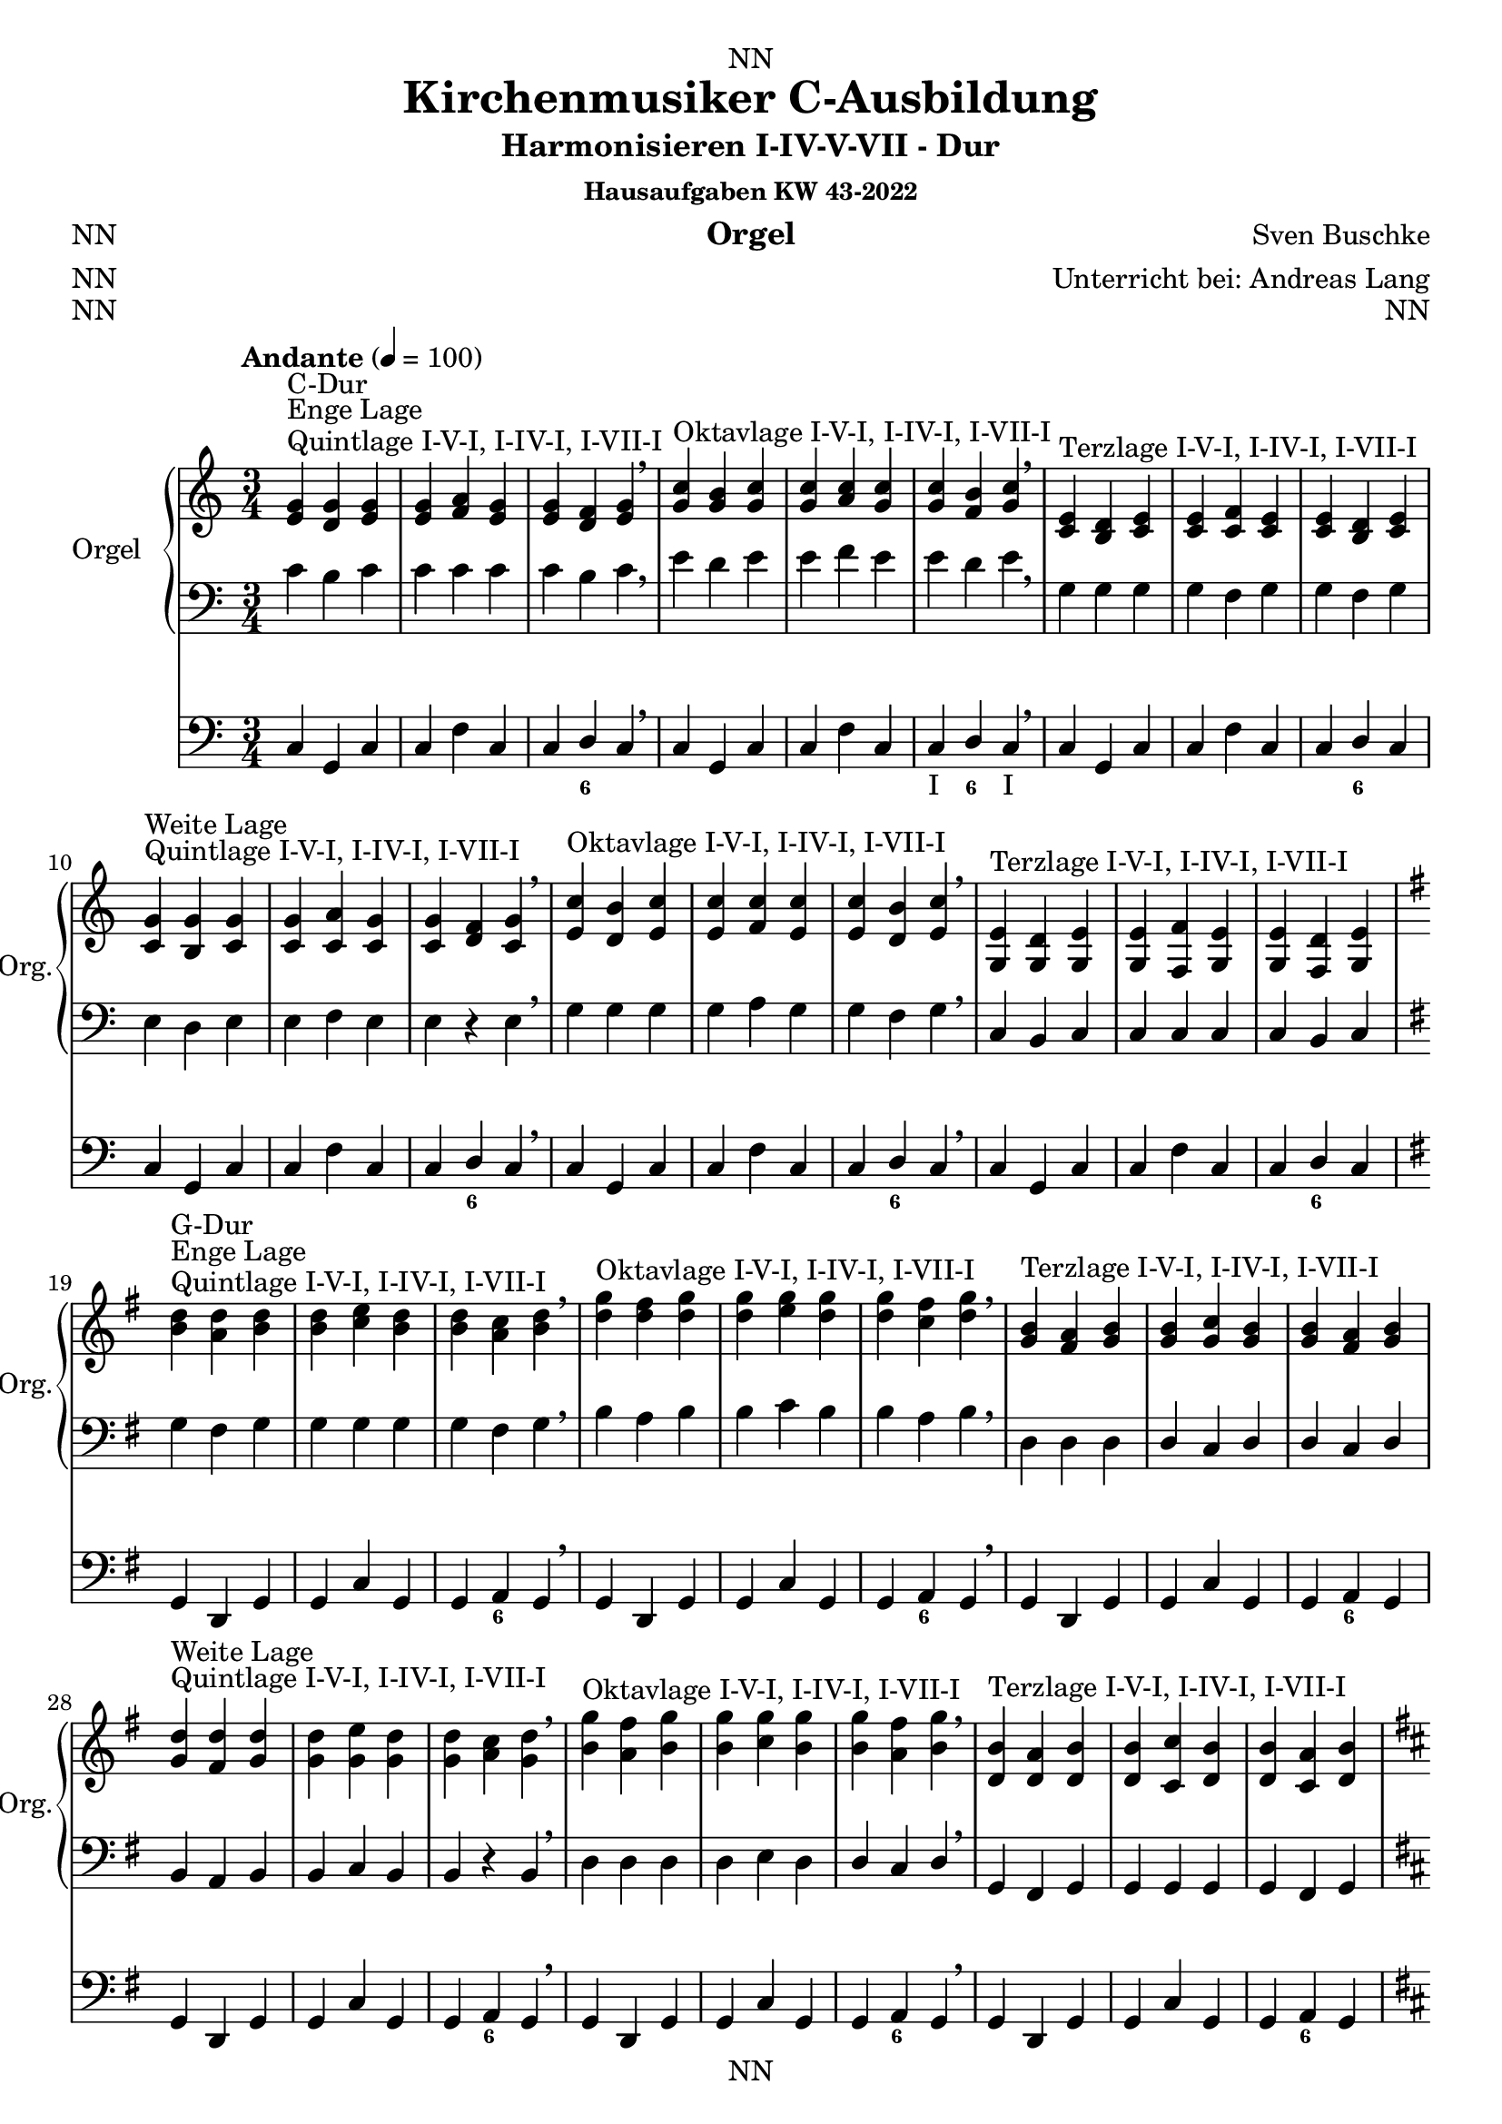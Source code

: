 \version "2.22.2"
\language "deutsch"

\header {
  dedication = "NN"
  title = "Kirchenmusiker C-Ausbildung"
  subtitle = "Harmonisieren I-IV-V-VII - Dur"
  subsubtitle = "Hausaufgaben KW 43-2022"
  instrument = "Orgel"
  composer = "Sven Buschke"
  arranger = "Unterricht bei: Andreas Lang"
  poet = "NN"
  meter = "NN"
  piece = "NN"
  opus = "NN"
  copyright = "NN"
  tagline = "NN"
}

\paper {
  #(set-paper-size "a4")
}

\layout {
  \context {
    \Voice
    \consists "Melody_engraver"
    \override Stem #'neutral-direction = #'()
  }
}

global = {
  \key c \major
   \time 3/4
  \tempo "Andante" 4=100
}

scoreARight = \relative c'' {
  \global
  % Music follows here.
  %%%%%%%%%%%%%%%%%%%%%%%%%%%%%%%%%
  % C-Dur
  %%%%%%%%%%%%%%%%%%%%%%%%%%%%%%%%%
  \key c \major
  <e, g>^"Quintlage I-V-I, I-IV-I, I-VII-I"^"Enge Lage"^"C-Dur"<d g><e g> |
  <e g><f a><e g> |
  <e g><d f><e g> |
  \breathe
  <g c>^"Oktavlage I-V-I, I-IV-I, I-VII-I" <g h><g c> |
  <g c><a c><g c> |
  <g c><f h><g c> |
  \breathe
  <c, e>^"Terzlage I-V-I, I-IV-I, I-VII-I" <h d><c e> |
  <c e><c f><c e> |
  <c e><h d><c e> |
  \break
  <c g'>^"Quintlage I-V-I, I-IV-I, I-VII-I"^"Weite Lage"<h g'><c g'> |
  <c g'><c a'><c g'> |
  <c g'><d f><c g'> |
  \breathe
  <e c'>^"Oktavlage I-V-I, I-IV-I, I-VII-I" <d h'><e c'> |
  <e c'><f c'><e c'> |
  <e c'><d h'><e c'> |
  \breathe
  <g, e'>^"Terzlage I-V-I, I-IV-I, I-VII-I" <g d'><g e'> |
  <g e'><f f'><g e'> |
  <g e'><f d'><g e'> |
  \break
  %%%%%%%%%%%%%%%%%%%%%%%%%%%%%%%%%
  % G-Dur
  %%%%%%%%%%%%%%%%%%%%%%%%%%%%%%%%%
  \key g \major
  <h' d>^"Quintlage I-V-I, I-IV-I, I-VII-I"^"Enge Lage"^"G-Dur"<a d><h d> |
  <h d><c e><h d> |
  <h d><a c><h d> |
  \breathe
  <d g>^"Oktavlage I-V-I, I-IV-I, I-VII-I" <d fis><d g> |
  <d g><e g><d g> |
  <d g><c fis><d g> |
  \breathe
  <g, h>^"Terzlage I-V-I, I-IV-I, I-VII-I" <fis a><g h> |
  <g h><g c><g h> |
  <g h><fis a><g h> |
  \break
  <g d'>^"Quintlage I-V-I, I-IV-I, I-VII-I"^"Weite Lage"<fis d'><g d'> |
  <g d'><g e'><g d'> |
  <g d'><a c><g d'> |
  \breathe
  <h g'>^"Oktavlage I-V-I, I-IV-I, I-VII-I" <a fis'><h g'> |
  <h g'><c g'><h g'> |
  <h g'><a fis'><h g'> |
  \breathe
  <d, h'>^"Terzlage I-V-I, I-IV-I, I-VII-I" <d a'><d h'> |
  <d h'><c c'><d h'> |
  <d h'><c a'><d h'> |
  \break
  %%%%%%%%%%%%%%%%%%%%%%%%%%%%%%%%%
  % D-Dur
  %%%%%%%%%%%%%%%%%%%%%%%%%%%%%%%%%
  \key d \major
  <fis a>^"Quintlage I-V-I, I-IV-I, I-VII-I"^"Enge Lage"^"D-Dur"<e a><fis a> |
  <fis a><g h><fis a> |
  <fis a><e g><fis a> |
  \breathe
  <a d>^"Oktavlage I-V-I, I-IV-I, I-VII-I" <a cis><a d> |
  <a d><h d><a d> |
  <a d><g cis><a d> |
  \breathe
  <d, fis>^"Terzlage I-V-I, I-IV-I, I-VII-I" <cis e><d fis> |
  <d fis><d g><d fis> |
  <d fis><cis e><d fis> |
  \break
  <d a'>^"Quintlage I-V-I, I-IV-I, I-VII-I"^"Weite Lage"<cis a'><d a'> |
  <d a'><d h'><d a'> |
  <d a'><e g><d a'> |
  \breathe
  <fis d'>^"Oktavlage I-V-I, I-IV-I, I-VII-I" <e cis'><fis d'> |
  <fis d'><g d'><fis d'> |
  <fis d'><e cis'><fis d'> |
  \breathe
  <a, fis'>^"Terzlage I-V-I, I-IV-I, I-VII-I" <a e'><a fis'> |
  <a fis'><g g'><a fis'> |
  <a fis'><g e'><a fis'> |
  \break
  %%%%%%%%%%%%%%%%%%%%%%%%%%%%%%%%%
  % A-Dur
  %%%%%%%%%%%%%%%%%%%%%%%%%%%%%%%%%
  \key a \major
  <cis' e>^"Quintlage I-V-I, I-IV-I, I-VII-I"^"Enge Lage"^"A-Dur"<h e><cis e> |
  <cis e><d fis><cis e> |
  <cis e><h d><cis e> |
  \breathe
  <e a>^"Oktavlage I-V-I, I-IV-I, I-VII-I" <e gis><e a> |
  <e a><fis a><e a> |
  <e a><d gis><e a> |
  \breathe
  <a, cis>^"Terzlage I-V-I, I-IV-I, I-VII-I" <gis h><a cis> |
  <a cis><a d><a cis> |
  <a cis><gis h><a cis> |
  \break
  <a e'>^"Quintlage I-V-I, I-IV-I, I-VII-I"^"Weite Lage"<gis e'><a e'> |
  <a e'><a fis'><a e'> |
  <a e'><h d><a e'> |
  \breathe
  <cis a'>^"Oktavlage I-V-I, I-IV-I, I-VII-I" <h gis'><cis a'> |
  <cis a'><d a'><cis a'> |
  <cis a'><h gis'><cis a'> |
  \breathe
  <e, cis'>^"Terzlage I-V-I, I-IV-I, I-VII-I" <e h'><e cis'> |
  <e cis'><d d'><e cis'> |
  <e cis'><d h'><e cis'> |
  \break
  %%%%%%%%%%%%%%%%%%%%%%%%%%%%%%%%%
  % E-Dur
  %%%%%%%%%%%%%%%%%%%%%%%%%%%%%%%%%
  \key e \major
  <gis h>^"Quintlage I-V-I, I-IV-I, I-VII-I"^"Enge Lage"^"E-Dur"<fis h><gis h> |
  <gis h><a cis><gis h> |
  <gis h><fis a><gis h> |
  \breathe
  <h e>^"Oktavlage I-V-I, I-IV-I, I-VII-I" <h dis><h e> |
  <h e><cis e><h e> |
  <h e><a dis><h e> |
  \breathe
  <e, gis>^"Terzlage I-V-I, I-IV-I, I-VII-I" <dis fis><e gis> |
  <e gis><e a><e gis> |
  <e gis><dis fis><e gis> |
  \break
  <e h'>^"Quintlage I-V-I, I-IV-I, I-VII-I"^"Weite Lage"<dis h'><e h'> |
  <e h'><e cis'><e h'> |
  <e h'><fis a><e h'> |
  \breathe
  <gis e'>^"Oktavlage I-V-I, I-IV-I, I-VII-I" <fis dis'><gis e'> |
  <gis e'><a e'><gis e'> |
  <gis e'><fis dis'><gis e'> |
  \breathe
  <h, gis'>^"Terzlage I-V-I, I-IV-I, I-VII-I" <h fis'><h gis'> |
  <h gis'><a a'><h gis'> |
  <h gis'><a fis'><h gis'> |
  \break
  %%%%%%%%%%%%%%%%%%%%%%%%%%%%%%%%%
  % H-Dur
  %%%%%%%%%%%%%%%%%%%%%%%%%%%%%%%%%
  \key h \major
  <dis fis>^"Quintlage I-V-I, I-IV-I, I-VII-I"^"Enge Lage"^"H-Dur"<cis fis><dis fis> |
  <dis fis><e gis><dis fis> |
  <dis fis><cis e><dis fis> |
  \breathe
  <fis h>^"Oktavlage I-V-I, I-IV-I, I-VII-I" <fis ais><fis h> |
  <fis h><gis h><fis h> |
  <fis h><e ais><fis h> |
  \breathe
  <h, dis>^"Terzlage I-V-I, I-IV-I, I-VII-I" <ais cis><h dis> |
  <h dis><h e><h dis> |
  <h dis><ais cis><h dis> |
  \break
  <h fis'>^"Quintlage I-V-I, I-IV-I, I-VII-I"^"Weite Lage"<ais fis'><h fis'> |
  <h fis'><h gis'><h fis'> |
  <h fis'><cis e><h fis'> |
  \breathe
  <dis h'>^"Oktavlage I-V-I, I-IV-I, I-VII-I" <cis ais'><dis h'> |
  <dis h'><e h'><dis h'> |
  <dis h'><cis ais'><dis h'> |
  \breathe
  <fis dis'>^"Terzlage I-V-I, I-IV-I, I-VII-I" <fis cis'><fis dis'> |
  <fis dis'><e e'><fis dis'> |
  <fis dis'><e cis'><fis dis'> |
  \break
  %%%%%%%%%%%%%%%%%%%%%%%%%%%%%%%%%
  % Fis-Dur
  %%%%%%%%%%%%%%%%%%%%%%%%%%%%%%%%%
  \key fis \major
  <ais, cis>^"Quintlage I-V-I, I-IV-I, I-VII-I"^"Enge Lage"^"Fis-Dur"<gis cis><ais cis> |
  <ais cis><h dis><ais cis> |
  <ais cis><gis h><ais cis> |
  \breathe
  <cis fis>^"Oktavlage I-V-I, I-IV-I, I-VII-I" <cis eis><cis fis> |
  <cis fis><dis fis><cis fis> |
  <cis fis><h eis><cis fis> |
  \breathe
  <fis ais>^"Terzlage I-V-I, I-IV-I, I-VII-I" <eis gis><fis ais> |
  <fis ais><fis h><fis ais> |
  <fis ais><eis gis><fis ais> |
  \break
  <fis cis'>^"Quintlage I-V-I, I-IV-I, I-VII-I"^"Weite Lage"<eis cis'><fis cis'> |
  <fis cis'><fis dis'><fis cis'> |
  <fis cis'><gis h><fis cis'> |
  \breathe
  <ais fis'>^"Oktavlage I-V-I, I-IV-I, I-VII-I" <gis eis'><ais fis'> |
  <ais fis'><h fis'><ais fis'> |
  <ais fis'><gis eis'><ais fis'> |
  \breathe
  <cis, ais'>^"Terzlage I-V-I, I-IV-I, I-VII-I" <cis gis'><cis ais'> |
  <cis ais'><h h'><cis ais'> |
  <cis ais'><h gis'><cis ais'> |
  \break
  %%%%%%%%%%%%%%%%%%%%%%%%%%%%%%%%%
  % Ges-Dur
  %%%%%%%%%%%%%%%%%%%%%%%%%%%%%%%%%
  \key ges \major
  <b' des>^"Quintlage I-V-I, I-IV-I, I-VII-I"^"Enge Lage"^"Ges-Dur"<as des><b des> |
  <b des><ces es><b des> |
  <b des><as ces><b des> |
  \breathe
  <des, ges>^"Oktavlage I-V-I, I-IV-I, I-VII-I" <des f><des ges> |
  <des ges><es ges><des ges> |
  <des ges><ces f><des ges> |
  \breathe
  <ges, b>^"Terzlage I-V-I, I-IV-I, I-VII-I" <f as><ges b> |
  <ges b><ges ces><ges b> |
  <ges b><f as><ges b> |
  \break
  <ges des'>^"Quintlage I-V-I, I-IV-I, I-VII-I"^"Weite Lage"<f des'><ges des'> |
  <ges des'><ges es'><ges des'> |
  <ges des'><as ces><ges des'> |
  \breathe
  <b ges'>^"Oktavlage I-V-I, I-IV-I, I-VII-I" <as f'><b ges'> |
  <b ges'><ces ges'><b ges'> |
  <b ges'><as f'><b ges'> |
  \breathe
  <des b'>^"Terzlage I-V-I, I-IV-I, I-VII-I" <des as'><des b'> |
  <des b'><ces ces'><des b'> |
  <des b'><ces as'><des b'> |
  \break
  %%%%%%%%%%%%%%%%%%%%%%%%%%%%%%%%%
  % Des-Dur
  %%%%%%%%%%%%%%%%%%%%%%%%%%%%%%%%%
  \key des \major
  <f as>^"Quintlage I-V-I, I-IV-I, I-VII-I"^"Enge Lage"^"Des-Dur"<es as><f as> |
  <f as><ges b><f as> |
  <f as><es ges><f as> |
  \breathe
  <as, des>^"Oktavlage I-V-I, I-IV-I, I-VII-I" <as c><as des> |
  <as des><b des><as des> |
  <as des><ges c><as des> |
  \breathe
  <des f>^"Terzlage I-V-I, I-IV-I, I-VII-I" <c es><des f> |
  <des f><des ges><des f> |
  <des f><c es><des f> |
  \break
  <des as'>^"Quintlage I-V-I, I-IV-I, I-VII-I"^"Weite Lage"<c as'><des as'> |
  <des as'><des b'><des as'> |
  <des as'><es ges><des as'> |
  \breathe
  <f des'>^"Oktavlage I-V-I, I-IV-I, I-VII-I" <es c'><f des'> |
  <f des'><ges des'><f des'> |
  <f des'><es c'><f des'> |
  \breathe
  <as, f'>^"Terzlage I-V-I, I-IV-I, I-VII-I" <as es'><as f'> |
  <as f'><ges ges'><as f'> |
  <as f'><ges es'><as f'> |
  \break
  %%%%%%%%%%%%%%%%%%%%%%%%%%%%%%%%%
  % As-Dur
  %%%%%%%%%%%%%%%%%%%%%%%%%%%%%%%%%
  \key as \major
  <c' es>^"Quintlage I-V-I, I-IV-I, I-VII-I"^"Enge Lage"^"As-Dur"<b es><c es> |
  <c es><des f><c es> |
  <c es><b des><c es> |
  \breathe
  <es, as>^"Oktavlage I-V-I, I-IV-I, I-VII-I" <es g><es as> |
  <es as><f as><es as> |
  <es as><des g><es as> |
  \breathe
  <as, c>^"Terzlage I-V-I, I-IV-I, I-VII-I" <g b><as c> |
  <as c><as des><as c> |
  <as c><g b><as c> |
  \break
  <as es'>^"Quintlage I-V-I, I-IV-I, I-VII-I"^"Weite Lage"<g es'><as es'> |
  <as es'><as f'><as es'> |
  <as es'><b des><as es'> |
  \breathe
  <c as'>^"Oktavlage I-V-I, I-IV-I, I-VII-I" <b g'><c as'> |
  <c as'><des as'><c as'> |
  <c as'><b g'><c as'> |
  \breathe
  <es c'>^"Terzlage I-V-I, I-IV-I, I-VII-I" <es b'><es c'> |
  <es c'><des des'><es c'> |
  <es c'><des b'><es c'> |
  \break
  %%%%%%%%%%%%%%%%%%%%%%%%%%%%%%%%%
  % Es-Dur
  %%%%%%%%%%%%%%%%%%%%%%%%%%%%%%%%%
  \key es \major
  <g b>^"Quintlage I-V-I, I-IV-I, I-VII-I"^"Enge Lage"^"Es-Dur"<f b><g b> |
  <g b><as c><g b> |
  <g b><f as><g b> |
  \breathe
  <b es>^"Oktavlage I-V-I, I-IV-I, I-VII-I" <b d><b es> |
  <b es><c es><b es> |
  <b es><as d><b es> |
  \breathe
  <es, g>^"Terzlage I-V-I, I-IV-I, I-VII-I" <d f><es g> |
  <es g><es as><es g> |
  <es g><d f><es g> |
  \break
  <es b'>^"Quintlage I-V-I, I-IV-I, I-VII-I"^"Weite Lage"<d b'><es b'> |
  <es b'><es c'><es b'> |
  <es b'><f as><es b'> |
  \breathe
  <g es'>^"Oktavlage I-V-I, I-IV-I, I-VII-I" <f d'><g es'> |
  <g es'><as es'><g es'> |
  <g es'><f d'><g es'> |
  \breathe
  <b, g'>^"Terzlage I-V-I, I-IV-I, I-VII-I" <b f'><b g'> |
  <b g'><as as'><b g'> |
  <b g'><as f'><b g'> |
  \break
  %%%%%%%%%%%%%%%%%%%%%%%%%%%%%%%%%
  % B-Dur
  %%%%%%%%%%%%%%%%%%%%%%%%%%%%%%%%%
  \key b \major
  <d f>^"Quintlage I-V-I, I-IV-I, I-VII-I"^"Enge Lage"^"B-Dur"<c f><d f> |
  <d f><es g><d f> |
  <d f><c es><d f> |
  \breathe
  <f b>^"Oktavlage I-V-I, I-IV-I, I-VII-I" <f a><f b> |
  <f b><g b><f b> |
  <f b><es a><f b> |
  \breathe
  <b, d>^"Terzlage I-V-I, I-IV-I, I-VII-I" <a c><b d> |
  <b d><b es><b d> |
  <b d><a c><b d> |
  \break
  <b f'>^"Quintlage I-V-I, I-IV-I, I-VII-I"^"Weite Lage"<a f'><b f'> |
  <b f'><b g'><b f'> |
  <b f'><c es><b f'> |
  \breathe
  <d b'>^"Oktavlage I-V-I, I-IV-I, I-VII-I" <c a'><d b'> |
  <d b'><es b'><d b'> |
  <d b'><c a'><d b'> |
  \breathe
  <f d'>^"Terzlage I-V-I, I-IV-I, I-VII-I" <f c'><f d'> |
  <f d'><es es'><f d'> |
  <f d'><es c'><f d'> |
  \break
  %%%%%%%%%%%%%%%%%%%%%%%%%%%%%%%%%
  % F-Dur
  %%%%%%%%%%%%%%%%%%%%%%%%%%%%%%%%%
  \key f \major
  <a c>^"Quintlage I-V-I, I-IV-I, I-VII-I"^"Enge Lage"^"F-Dur"<g c><a c> |
  <a c><b d><a c> |
  <a c><g b><a c> |
  \breathe
  <c f>^"Oktavlage I-V-I, I-IV-I, I-VII-I" <c e><c f> |
  <c f><d f><c f> |
  <c f><b e><c f> |
  \breathe
  <f, a>^"Terzlage I-V-I, I-IV-I, I-VII-I" <e g><f a> |
  <f a><f b><f a> |
  <f a><e g><f a> |
  \break
  <f c'>^"Quintlage I-V-I, I-IV-I, I-VII-I"^"Weite Lage"<e c'><f c'> |
  <f c'><f d'><f c'> |
  <f c'><g b><f c'> |
  \breathe
  <a f'>^"Oktavlage I-V-I, I-IV-I, I-VII-I" <g e'><a f'> |
  <a f'><b f'><a f'> |
  <a f'><g e'><a f'> |
  \breathe
  <c, a'>^"Terzlage I-V-I, I-IV-I, I-VII-I" <c g'><c a'> |
  <c a'><b b'><c a'> |
  <c a'><b g'><c a'> |
  \bar "|."  
}

scoreALeft = \relative c' {
  \global
  % Music follows here.
  %%%%%%%%%%%%%%%%%%%%%%%%%%%%%%%%%
  % C-Dur
  %%%%%%%%%%%%%%%%%%%%%%%%%%%%%%%%%
  % Enge Lage
  c h c |
  c c c |
  c h c |
  \breathe
  e d e |
  e f e |
  e d e |
  \breathe
  g, g g |
  g f g |
  g f g |
  \break
  % Weite Lage
  e d e |
  e f e |
  e r e |
  \breathe
  g g g |
  g a g |
  g f g |
  \breathe
  c, h c  |
  c c c |
  c h c |
  \break
  %%%%%%%%%%%%%%%%%%%%%%%%%%%%%%%%%
  % G-Dur
  %%%%%%%%%%%%%%%%%%%%%%%%%%%%%%%%%
  \key g \major
  % Enge Lage
  g' fis g |
  g g g |
  g fis g |
  \breathe
  h a h |
  h c h |
  h a h |
  \breathe
  d, d d |
  d c d |
  d c d |
  \break
  % Weite Lage
  h a h |
  h c h |
  h r h |
  \breathe
  d d d |
  d e d |
  d c d |
  \breathe
  g, fis g  |
  g g g |
  g fis g |
  \break
  %%%%%%%%%%%%%%%%%%%%%%%%%%%%%%%%%
  % D-Dur
  %%%%%%%%%%%%%%%%%%%%%%%%%%%%%%%%%
  \key d \major
  % Enge Lage
  d' cis d |
  d d d |
  d cis d |
  \breathe
  fis e fis |
  fis g fis |
  fis e fis |
  \breathe
  a, a a |
  a g a |
  a g a |
  \break
  % Weite Lage
  fis' e fis |
  fis g fis |
  fis r fis |
  \breathe
  a a a |
  a h a |
  a g a |
  \breathe
  d, cis d  |
  d d d |
  d cis d |
  \break
  %%%%%%%%%%%%%%%%%%%%%%%%%%%%%%%%%
  % A-Dur
  %%%%%%%%%%%%%%%%%%%%%%%%%%%%%%%%%
  \key a \major
  % Enge Lage
  a' gis a |
  a a a |
  a gis a |
  \breathe
  cis h cis |
  cis d cis |
  cis h cis |
  \breathe
  e, e e |
  e d e |
  e d e |
  \break
  % Weite Lage
  cis h cis |
  cis d cis |
  cis r cis |
  \breathe
  e e e |
  e fis e |
  e d e |
  \breathe
  a, gis a  |
  a a a |
  a gis a |
  \break
  %%%%%%%%%%%%%%%%%%%%%%%%%%%%%%%%%
  % E-Dur
  %%%%%%%%%%%%%%%%%%%%%%%%%%%%%%%%%
  \key e \major
  % Enge Lage
  e' dis e |
  e e e |
  e dis e |
  \breathe
  gis fis gis |
  gis a gis |
  gis fis gis |
  \breathe
  h, h h |
  h a h |
  h a h |
  \break
  % Weite Lage
  gis fis gis |
  gis a gis |
  gis r gis |
  \breathe
  h h h |
  h cis h |
  h a h |
  \breathe
  e, dis e |
  e e e |
  e dis e |
  \break
  %%%%%%%%%%%%%%%%%%%%%%%%%%%%%%%%%
  % H-Dur
  %%%%%%%%%%%%%%%%%%%%%%%%%%%%%%%%%
  \key h \major
  % Enge Lage
  h'' ais h |
  h h h |
  h ais h |
  \breathe
  dis cis dis |
  dis e dis |
  dis cis dis |
  \breathe
  fis, fis fis |
  fis e fis |
  fis e fis |
  \break
  % Weite Lage
  dis cis dis |
  dis e dis |
  dis r dis |
  \breathe
  fis fis fis |
  fis gis fis |
  fis e fis |
  \breathe
  h ais h  |
  h h h |
  h ais h |
  \break
  %%%%%%%%%%%%%%%%%%%%%%%%%%%%%%%%%
  % Fis-Dur
  %%%%%%%%%%%%%%%%%%%%%%%%%%%%%%%%%
  \key fis \major
  % Enge Lage
  fis eis fis |
  fis fis fis |
  fis eis fis |
  \breathe
  ais gis ais |
  ais h ais |
  ais gis ais |
  \breathe
  cis cis cis |
  cis h cis |
  cis h cis |
  \break
  % Weite Lage
  ais gis ais |
  ais h ais |
  ais r ais |
  \breathe
  cis cis cis |
  cis dis cis |
  cis h cis |
  \breathe
  fis, eis fis |
  fis fis fis |
  fis eis fis |
  \break
  %%%%%%%%%%%%%%%%%%%%%%%%%%%%%%%%%
  % Ges-Dur
  %%%%%%%%%%%%%%%%%%%%%%%%%%%%%%%%%
  \key ges \major
  % Enge Lage
  ges f ges |
  ges ges ges |
  ges f ges |
  \breathe
  b as b |
  b ces b |
  b as b |
  \breathe
  des, des des |
  des ces des |
  des ces des |
  \break
  % Weite Lage
  b as b |
  b ces b |
  b r b |
  \breathe
  des des des |
  des es des |
  des ces des |
  \breathe
  ges f ges  |
  ges ges ges |
  ges f ges |
  \break
  %%%%%%%%%%%%%%%%%%%%%%%%%%%%%%%%%
  % Des-Dur
  %%%%%%%%%%%%%%%%%%%%%%%%%%%%%%%%%
  \key des \major
  % Enge Lage
  des' c des |
  des des des |
  des c des |
  \breathe
  f, es f |
  f ges f |
  f es f |
  \breathe
  as as as |
  as ges as |
  as ges as |
  \break
  % Weite Lage
  f es f |
  f ges f |
  f r f |
  \breathe
  as as as |
  as b as |
  as ges as |
  \breathe
  des, c des  |
  des des des |
  des c des |
  \break
  %%%%%%%%%%%%%%%%%%%%%%%%%%%%%%%%%
  % As-Dur
  %%%%%%%%%%%%%%%%%%%%%%%%%%%%%%%%%
  \key as \major
  % Enge Lage
  as' g as |
  as as as |
  as g as |
  \breathe
  c, b c |
  c des c |
  c b c |
  \breathe
  es, es es |
  es des es |
  es des es |
  \break
  % Weite Lage
  c' b c |
  c des c |
  c r c |
  \breathe
  es es es |
  es f es |
  es des es |
  \breathe
  as, g as  |
  as as as |
  as g as |
  \break
  %%%%%%%%%%%%%%%%%%%%%%%%%%%%%%%%%
  % Es-Dur
  %%%%%%%%%%%%%%%%%%%%%%%%%%%%%%%%%
  \key es \major
  % Enge Lage
  es' d es |
  es es es |
  es d es |
  \breathe
  g f g |
  g as g |
  g f g |
  \breathe
  b, b b |
  b as b |
  b as b |
  \break
  % Weite Lage
  g f g |
  g as g |
  g r g |
  \breathe
  b b b |
  b c b |
  b as b |
  \breathe
  es d es  |
  es es es |
  es d es |
  \break
  %%%%%%%%%%%%%%%%%%%%%%%%%%%%%%%%%
  % B-Dur
  %%%%%%%%%%%%%%%%%%%%%%%%%%%%%%%%%
  \key b \major
  % Enge Lage
  b' a b |
  b b b |
  b a b |
  \breathe
  d c d |
  d es d |
  d c d |
  \breathe
  f, f f |
  f es f |
  f es f |
  \break
  % Weite Lage
  d c d |
  d es d |
  d r d |
  \breathe
  f f f |
  f g f |
  f es f |
  \breathe
  b a b |
  b b b |
  b a b |
  \break
  %%%%%%%%%%%%%%%%%%%%%%%%%%%%%%%%%
  % F-Dur
  %%%%%%%%%%%%%%%%%%%%%%%%%%%%%%%%%
  \key f \major
  % Enge Lage
  f e f |
  f f f |
  f e f |
  \breathe
  a g a |
  a b a |
  a g a |
  \breathe
  c, c c |
  c b c |
  c b c |
  \break
  % Weite Lage
  a' g a |
  a b a |
  a r a |
  \breathe
  c c c |
  c d c |
  c b c |
  \breathe
  f, e f | 
  f f f |
  f e f |
  \bar "|."  
}

scoreAPedal = \relative c {
  \global
  % Music follows here.
  %%%%%%%%%%%%%%%%%%%%%%%%%%%%%%%%%
  % C-Dur
  %%%%%%%%%%%%%%%%%%%%%%%%%%%%%%%%%
  \key c \major
  % Enge Lage
  c g c |
  c f c |
  c d c |
  \breathe
  c g c |
  c f c |
  c d c |
  \breathe
  c g c |
  c f c |
  c d c |
  \break
  % Weite Lage
  c g c |
  c f c |
  c d c |
  \breathe
  c g c |
  c f c |
  c d c |
  \breathe
  c g c |
  c f c |
  c d c |
  \break
  %%%%%%%%%%%%%%%%%%%%%%%%%%%%%%%%%
  % G-Dur
  %%%%%%%%%%%%%%%%%%%%%%%%%%%%%%%%%
  \key g \major
  % Enge Lage
  g d g |
  g c g |
  g a g |
  \breathe
  g d g |
  g c g |
  g a g |
  \breathe
  g d g |
  g c g |
  g a g |
  \break
  % Weite Lage
  g d g |
  g c g |
  g a g |
  \breathe
  g d g |
  g c g |
  g a g |
  \breathe
  g d g |
  g c g |
  g a g |
  \break
  %%%%%%%%%%%%%%%%%%%%%%%%%%%%%%%%%
  % D-Dur
  %%%%%%%%%%%%%%%%%%%%%%%%%%%%%%%%%
  \key d \major
  % Enge Lage
  d' a d |
  d g d |
  d e d |
  \breathe
  d a d |
  d g d |
  d e d |
  \breathe
  d a d |
  d g d |
  d e d |
  \break
  % Weite Lage
  d a d |
  d g d |
  d e d |
  \breathe
  d a d |
  d g d |
  d e d |
  \breathe
  d a d |
  d g d |
  d e d |
  \break
  %%%%%%%%%%%%%%%%%%%%%%%%%%%%%%%%%
  % A-Dur
  %%%%%%%%%%%%%%%%%%%%%%%%%%%%%%%%%
  \key a \major
  % Enge Lage
  a e a |
  a d a |
  a h a |
  \breathe
  a e a |
  a d a |
  a h a |
  \breathe
  a e a |
  a d a |
  a h a |
  \break
  % Weite Lage
  a e a |
  a d a |
  a h a |
  \breathe
  a e a |
  a d a |
  a h a |
  \breathe
  a e a |
  a d a |
  a h a |
  \break
  %%%%%%%%%%%%%%%%%%%%%%%%%%%%%%%%%
  % E-Dur
  %%%%%%%%%%%%%%%%%%%%%%%%%%%%%%%%%
  \key e \major
  % Enge Lage
  e' h e |
  e a e |
  e fis e |
  \breathe
  e h e |
  e a e |
  e fis e |
  \breathe
  e h e |
  e a e |
  e fis e |
  \break
  % Weite Lage
  e h e |
  e a e |
  e fis e |
  \breathe
  e h e |
  e a e |
  e fis e |
  \breathe
  e h e |
  e a e |
  e fis e |
  \break
  %%%%%%%%%%%%%%%%%%%%%%%%%%%%%%%%%
  % H-Dur
  %%%%%%%%%%%%%%%%%%%%%%%%%%%%%%%%%
  \key h \major
  % Enge Lage
  h fis h |
  h e h |
  h cis h |
  \breathe
  h fis h |
  h e h |
  h cis h |
  \breathe
  h fis h |
  h e h |
  h cis h |
  \break
  % Weite Lage
  h fis h |
  h e h |
  h cis h |
  \breathe
  h fis h |
  h e h |
  h cis h |
  \breathe
  h fis h |
  h e h |
  h cis h |
  \break
  %%%%%%%%%%%%%%%%%%%%%%%%%%%%%%%%%
  % Fis-Dur
  %%%%%%%%%%%%%%%%%%%%%%%%%%%%%%%%%
  \key fis \major
  % Enge Lage
  fis' cis fis |
  fis h fis |
  fis gis fis |
  \breathe
  fis cis fis |
  fis h fis |
  fis gis fis |
  \breathe
  fis cis fis |
  fis h fis |
  fis gis fis |
  \break
  % Weite Lage
  fis cis fis |
  fis h fis |
  fis gis fis |
  \breathe
  fis cis fis |
  fis h fis |
  fis gis fis |
  \breathe
  fis cis fis |
  fis h fis |
  fis gis fis |
  \break
  %%%%%%%%%%%%%%%%%%%%%%%%%%%%%%%%%
  % Ges-Dur
  %%%%%%%%%%%%%%%%%%%%%%%%%%%%%%%%%
  \key ges \major
  % Enge Lage
  ges des ges |
  ges ces ges |
  ges as ges |
  \breathe
  ges des ges |
  ges ces ges |
  ges as ges |
  \breathe
  ges des ges |
  ges ces ges |
  ges as ges |
  \break
  % Weite Lage
  ges des ges |
  ges ces ges |
  ges as ges |
  \breathe
  ges des ges |
  ges ces ges |
  ges as ges |
  \breathe
  ges des ges |
  ges ces ges |
  ges as ges |
  \break
  %%%%%%%%%%%%%%%%%%%%%%%%%%%%%%%%%
  % Des-Dur
  %%%%%%%%%%%%%%%%%%%%%%%%%%%%%%%%%
  \key des \major
  % Enge Lage
  des as des |
  des ges des |
  des es des |
  \breathe
  des as des |
  des ges des |
  des es des |
  \breathe
  des as des |
  des ges des |
  des es des |
  \break
  % Weite Lage
  des as des |
  des ges des |
  des es des |
  \breathe
  des as des |
  des ges des |
  des es des |
  \breathe
  des as des |
  des ges des |
  des es des |
  \break
  %%%%%%%%%%%%%%%%%%%%%%%%%%%%%%%%%
  % As-Dur
  %%%%%%%%%%%%%%%%%%%%%%%%%%%%%%%%%
  \key as \major
  % Enge Lage
  as es as |
  as des as |
  as b as |
  \breathe
  as es as |
  as des as |
  as b as |
  \breathe
  as es as |
  as des as |
  as b as |
  \break
  % Weite Lage
  as es as |
  as des as |
  as b as |
  \breathe
  as es as |
  as des as |
  as b as |
  \breathe
  as es as |
  as des as |
  as b as |
  \break
  %%%%%%%%%%%%%%%%%%%%%%%%%%%%%%%%%
  % Es-Dur
  %%%%%%%%%%%%%%%%%%%%%%%%%%%%%%%%%
  \key es \major
  % Enge Lage
  es' b es |
  es as es |
  es f es |
  \breathe
  es b es |
  es as es |
  es f es |
  \breathe
  es b es |
  es as es |
  es f es |
  \break
  % Weite Lage
  es b es |
  es as es |
  es f es |
  \breathe
  es b es |
  es as es |
  es f es |
  \breathe
  es b es |
  es as es |
  es f es |
  \break
  %%%%%%%%%%%%%%%%%%%%%%%%%%%%%%%%%
  % B-Dur
  %%%%%%%%%%%%%%%%%%%%%%%%%%%%%%%%%
  \key b \major
  % Enge Lage
  b f b |
  b es b |
  b c b |
  \breathe
  b f b |
  b es b |
  b c b |
  \breathe
  b f b |
  b es b |
  b c b |
  \break
  % Weite Lage
  b f b |
  b es b |
  b c b |
  \breathe
  b f b |
  b es b |
  b c b |
  \breathe
  b f b |
  b es b |
  b c b |
  \break
  %%%%%%%%%%%%%%%%%%%%%%%%%%%%%%%%%
  % F-Dur
  %%%%%%%%%%%%%%%%%%%%%%%%%%%%%%%%%
  \key f \major
  % Enge Lage
  f' c f |
  f b f |
  f g f |
  \breathe
  f c f |
  f b f |
  f g f |
  \breathe
  f c f |
  f b f |
  f g f |
  \break
  % Weite Lage
  f c f |
  f b f |
  f g f |
  \breathe
  f c f |
  f b f |
  f g f |
  \breathe
  f c f | |
  f b f | |
  f g f | |
  \bar "|."  
}

scoreAChordNames = \chordmode {
  \global
  % Chords follow here.
%   c4 g c
%   c f c
%   c h c    
}

scoreAFigBass = \figuremode {
  \global
  % Figures follow here.
  %%%%%%%%%%%%%%%%%%%%%%%%%%%%%%%%%
  % C-Dur
  %%%%%%%%%%%%%%%%%%%%%%%%%%%%%%%%%
  r2. r |
  r4 <6> r |
  r2. r |
  <I>4 <6> <I> |    
  r2. r |
  r4 <6> r |
  r2. r |
  r4 <6> r |
  r2. r |
  r4 <6> r |
  r2. r |
  r4 <6> r |
  %%%%%%%%%%%%%%%%%%%%%%%%%%%%%%%%%
  % G-Dur
  %%%%%%%%%%%%%%%%%%%%%%%%%%%%%%%%%
  r2. r |
  r4 <6> r |
  r2. r |
  r4 <6> r |
  r2. r |
  r4 <6> r |
  r2. r |
  r4 <6> r |
  r2. r |
  r4 <6> r |    
  r2. r |
  r4 <6> r |
  %%%%%%%%%%%%%%%%%%%%%%%%%%%%%%%%%
  % D-Dur
  %%%%%%%%%%%%%%%%%%%%%%%%%%%%%%%%%
  r2. r |
  r4 <6> r |
  r2. r |
  r4 <6> r |    
  r2. r |
  r4 <6> r |    
  r2. r |
  r4 <6> r |
  r2. r |
  r4 <6> r |  
  r2. r |
  r4 <6> r |
  %%%%%%%%%%%%%%%%%%%%%%%%%%%%%%%%%
  % A-Dur
  %%%%%%%%%%%%%%%%%%%%%%%%%%%%%%%%%
  r2. r |
  r4 <6> r |
  r2. r |
  r4 <6> r |    
  r2. r |
  r4 <6> r |    
  r2. r |
  r4 <6> r |
  r2. r |
  r4 <6> r |    
  r2. r |
  r4 <6> r |
  %%%%%%%%%%%%%%%%%%%%%%%%%%%%%%%%%
  % E-Dur
  %%%%%%%%%%%%%%%%%%%%%%%%%%%%%%%%%
  r2. r |
  r4 <6> r |
  r2. r |
  r4 <6> r |    
  r2. r |
  r4 <6> r |    
  r2. r |
  r4 <6> r |
  r2. r |
  r4 <6> r |    
  r2. r |
  r4 <6> r |
  %%%%%%%%%%%%%%%%%%%%%%%%%%%%%%%%%
  % H-Dur
  %%%%%%%%%%%%%%%%%%%%%%%%%%%%%%%%%
  r2. r |
  r4 <6> r |
  r2. r |
  r4 <6> r |    
  r2. r |
  r4 <6> r |    
  r2. r |
  r4 <6> r |
  r2. r |
  r4 <6> r |    
  r2. r |
  r4 <6> r |
  %%%%%%%%%%%%%%%%%%%%%%%%%%%%%%%%%
  % Fis-Dur
  %%%%%%%%%%%%%%%%%%%%%%%%%%%%%%%%%
  r2. r |
  r4 <6> r |
  r2. r |
  r4 <6> r |    
  r2. r |
  r4 <6> r |    
  r2. r |
  r4 <6> r |
  r2. r |
  r4 <6> r |    
  r2. r |
  r4 <6> r |
  %%%%%%%%%%%%%%%%%%%%%%%%%%%%%%%%%
  % Ges-Dur
  %%%%%%%%%%%%%%%%%%%%%%%%%%%%%%%%%
  r2. r |
  r4 <6> r |
  r2. r |
  r4 <6> r |    
  r2. r |
  r4 <6> r |    
  r2. r |
  r4 <6> r |
  r2. r |
  r4 <6> r    
  r2. r |
  r4 <6> r |
  %%%%%%%%%%%%%%%%%%%%%%%%%%%%%%%%%
  % Des-Dur
  %%%%%%%%%%%%%%%%%%%%%%%%%%%%%%%%%
  r2. r |
  r4 <6> r |
  r2. r |
  r4 <6> r |    
  r2. r |
  r4 <6> r |    
  r2. r |
  r4 <6> r |
  r2. r |
  r4 <6> r |    
  r2. r |
  r4 <6> r |
  %%%%%%%%%%%%%%%%%%%%%%%%%%%%%%%%%
  % As-Dur
  %%%%%%%%%%%%%%%%%%%%%%%%%%%%%%%%%
  r2. r |
  r4 <6> r |
  r2. r |
  r4 <6> r |    
  r2. r |
  r4 <6> r |    
  r2. r |
  r4 <6> r |
  r2. r |
  r4 <6> r |    
  r2. r |
  r4 <6> r |
  %%%%%%%%%%%%%%%%%%%%%%%%%%%%%%%%%
  % Es-Dur
  %%%%%%%%%%%%%%%%%%%%%%%%%%%%%%%%%
  r2. r |
  r4 <6> r |
  r2. r |
  r4 <6> r |    
  r2. r |
  r4 <6> r |    
  r2. r |
  r4 <6> r |
  r2. r |
  r4 <6> r |    
  r2. r |
  r4 <6> r |
  %%%%%%%%%%%%%%%%%%%%%%%%%%%%%%%%%
  % B-Dur
  %%%%%%%%%%%%%%%%%%%%%%%%%%%%%%%%%
  r2. r |
  r4 <6> r |
  r2. r |
  r4 <6> r |    
  r2. r |
  r4 <6> r |    
  r2. r |
  r4 <6> r |
  r2. r |
  r4 <6> r |    
  r2. r |
  r4 <6> r |
  %%%%%%%%%%%%%%%%%%%%%%%%%%%%%%%%%
  % F-Dur
  %%%%%%%%%%%%%%%%%%%%%%%%%%%%%%%%%
  r2. r |
  r4 <6> r |
  r2. r |
  r4 <6> r |    
  r2. r |
  r4 <6> r |    
  r2. r |
  r4 <6> r |
  r2. r |
  r4 <6> r |    
  r2. r |
  r4 <6> r |  
}

claveA = {\new DrumStaff <<
  \drummode {\global
   % bd4 sn4
    << {
%      \repeat unfold 16 cl16
%      \repeat unfold 16 hh16
         hh8 cl hh cl hh cl
%        \tuplet 3/2 { hh8 cl cl } \tuplet 3/2 { hh8 cl cl } \tuplet 3/2 { hh8 cl cl }
    } \\ {
      bd4 sn4 sn4
    } >>
  }
>>
}

scoreAOrganPart = <<
  \new PianoStaff \with {
    instrumentName = "Orgel"
    shortInstrumentName = "Org."
  } <<
    \new Staff = "right" \with {
      midiInstrument = "church organ"
    } \scoreARight
    \new Staff = "left" \with {
      midiInstrument = "church organ"
    } { \clef bass \scoreALeft }
  >>
  \new Staff = "pedal" \with {
    midiInstrument = "church organ"
  } { \clef bass \scoreAPedal }
>>

scoreAChordsPart = \new ChordNames \scoreAChordNames

scoreABassFiguresPart = \new FiguredBass \scoreAFigBass

\bookpart {
  \score {
%    {
%    \claveA
    <<
      \scoreAOrganPart
      \scoreAChordsPart
      \scoreABassFiguresPart
    >>
%    }
    \layout { }
%    \midi { }
  }
  \score {
    {
      \claveA
      <<
        \scoreAOrganPart
        \scoreAChordsPart
        \scoreABassFiguresPart
      >>
    }
%    \layout { }
    \midi { }
  }
}

scoreBRight = \relative c'' {
  \global
  % Music follows here.
  %%%%%%%%%%%%%%%%%%%%%%%%%%%%%%%%%
  % a-Moll
  %%%%%%%%%%%%%%%%%%%%%%%%%%%%%%%%%
  \key a \minor
  <c, e>^"Quintlage I-V-I, I-IV-I, I-VII-I"^"Enge Lage"^"a-Moll"<h e><c e> |
  <c e><f d><c e> |
  <c e><h d><c e> |
  \breathe
  <e a>^"Oktavlage I-V-I, I-IV-I, I-VII-I" <g h><e a> |
  <e a><a c><e a> |
  <e a><f h><e a> |
  \breathe
  <a c>^"Terzlage I-V-I, I-IV-I, I-VII-I" <g h><a c> |
  <a c><a d><a c> |
  <a c><g h><a c> |
  \break
  <a e'>^"Quintlage I-V-I, I-IV-I, I-VII-I"^"Weite Lage"<g e'><a e'> |
  <a e'><a f'><a e'> |
  <a e'><g d'><a e'> |
  \breathe
  <c, a'>^"Oktavlage I-V-I, I-IV-I, I-VII-I" <d h'><c a'> |
  <c a'><f c'><c a'> |
  <c a'><d h'><c a'> |
  \breathe
  <e c'>^"Terzlage I-V-I, I-IV-I, I-VII-I" <e h'><e c'> |
  <e c'><f d'><e c'> |
  <e c'><d h'><e c'> |
  \break
  %%%%%%%%%%%%%%%%%%%%%%%%%%%%%%%%%
  % e-Moll
  %%%%%%%%%%%%%%%%%%%%%%%%%%%%%%%%%
  \key e \minor
  <g h>^"Quintlage I-V-I, I-IV-I, I-VII-I"^"Enge Lage"^"e-Moll"<fis h><g h> |
  <g h><c a><g h> |
  <g h><fis a><g h> |
  \breathe
  <h e>^"Oktavlage I-V-I, I-IV-I, I-VII-I" <d fis><h e> |
  <h e><e g><h e> |
  <h e><c fis><h e> |
  \breathe
  <e g>^"Terzlage I-V-I, I-IV-I, I-VII-I" <d fis><e g> |
  <e g><e a><e g> |
  <e g><d fis><e g> |
  \break
  <e h'>^"Quintlage I-V-I, I-IV-I, I-VII-I"^"Weite Lage"<d h'><e h'> |
  <e h'><e c'><e h'> |
  <e h'><d a'><e h'> |
  \breathe
  <g, e'>^"Oktavlage I-V-I, I-IV-I, I-VII-I" <a fis'><g e'> |
  <g e'><c g'><g e'> |
  <g e'><a fis'><g e'> |
  \breathe
  <h g'>^"Terzlage I-V-I, I-IV-I, I-VII-I" <h fis'><h g'> |
  <h g'><c a'><h g'> |
  <h g'><a fis'><h g'> |
  \break
  %%%%%%%%%%%%%%%%%%%%%%%%%%%%%%%%%
  % h-Moll
  %%%%%%%%%%%%%%%%%%%%%%%%%%%%%%%%%
  \key h \minor
  <d, fis>^"Quintlage I-V-I, I-IV-I, I-VII-I"^"Enge Lage"^"h-Moll"<cis fis><d fis> |
  <d fis><g e><d fis> |
  <d fis><cis e><d fis> |
  \breathe
  <fis h>^"Oktavlage I-V-I, I-IV-I, I-VII-I" <a cis><fis h> |
  <fis h><h d><fis h> |
  <fis h><g cis><fis h> |
  \breathe
  <h d>^"Terzlage I-V-I, I-IV-I, I-VII-I" <a cis><h d> |
  <h d><h e><h d> |
  <h d><a cis><h d> |
  \break
  <h fis'>^"Quintlage I-V-I, I-IV-I, I-VII-I"^"Weite Lage"<a fis'><h fis'> |
  <h fis'><h g'><h fis'> |
  <h fis'><a e'><h fis'> |
  \breathe
  <d, h'>^"Oktavlage I-V-I, I-IV-I, I-VII-I" <e cis'><d h'> |
  <d h'><g d'><d h'> |
  <d h'><e cis'><d h'> |
  \breathe
  <fis d'>^"Terzlage I-V-I, I-IV-I, I-VII-I" <fis cis'><fis d'> |
  <fis d'><g e'><fis d'> |
  <fis d'><e cis'><fis d'> |
  \break
  %%%%%%%%%%%%%%%%%%%%%%%%%%%%%%%%%
  % fis-Moll
  %%%%%%%%%%%%%%%%%%%%%%%%%%%%%%%%%
  \key fis \minor
  <a cis>^"Quintlage I-V-I, I-IV-I, I-VII-I"^"Enge Lage"^"fis-Moll"<gis cis><a cis> |
  <a cis><d h><a cis> |
  <a cis><gis h><a cis> |
  \breathe
  <cis fis>^"Oktavlage I-V-I, I-IV-I, I-VII-I" <e gis><cis fis> |
  <cis fis><fis a><cis fis> |
  <cis fis><d gis><cis fis> |
  \breathe
  <fis a>^"Terzlage I-V-I, I-IV-I, I-VII-I" <e gis><fis a> |
  <fis a><fis h><fis a> |
  <fis a><e gis><fis a> |
  \break
  <fis, cis'>^"Quintlage I-V-I, I-IV-I, I-VII-I"^"Weite Lage"<e cis'><fis cis'> |
  <fis cis'><fis d'><fis cis'> |
  <fis cis'><e h'><fis cis'> |
  \breathe
  <a, fis'>^"Oktavlage I-V-I, I-IV-I, I-VII-I" <h gis'><a fis'> |
  <a fis'><d a'><a fis'> |
  <a fis'><h gis'><a fis'> |
  \breathe
  <cis a'>^"Terzlage I-V-I, I-IV-I, I-VII-I" <cis gis'><cis a'> |
  <cis a'><d h'><cis a'> |
  <cis a'><h gis'><cis a'> |
  \break
  %%%%%%%%%%%%%%%%%%%%%%%%%%%%%%%%%
  % cis-Moll
  %%%%%%%%%%%%%%%%%%%%%%%%%%%%%%%%%
  \key cis \minor
  <e gis>^"Quintlage I-V-I, I-IV-I, I-VII-I"^"Enge Lage"^"cis-Moll"<dis gis><e gis> |
  <e gis><a fis><e gis> |
  <e gis><dis fis><e gis> |
  \breathe
  <gis cis>^"Oktavlage I-V-I, I-IV-I, I-VII-I" <h dis><gis cis> |
  <gis cis><cis e><gis cis> |
  <gis cis><a dis><gis cis> |
  \breathe
  <cis e>^"Terzlage I-V-I, I-IV-I, I-VII-I" <h dis><cis e> |
  <cis e><cis fis><cis e> |
  <cis e><h dis><cis e> |
  \break
  <cis gis'>^"Quintlage I-V-I, I-IV-I, I-VII-I"^"Weite Lage"<h gis'><cis gis'> |
  <cis gis'><cis a'><cis gis'> |
  <cis gis'><h fis'><cis gis'> |
  \breathe
  <e, cis'>^"Oktavlage I-V-I, I-IV-I, I-VII-I" <fis dis'><e cis'> |
  <e cis'><a e'><e cis'> |
  <e cis'><fis dis'><e cis'> |
  \breathe
  <gis e'>^"Terzlage I-V-I, I-IV-I, I-VII-I" <gis dis'><gis e'> |
  <gis e'><a fis'><gis e'> |
  <gis e'><fis dis'><gis e'> |
  \break
  %%%%%%%%%%%%%%%%%%%%%%%%%%%%%%%%%
  % gis-Moll
  %%%%%%%%%%%%%%%%%%%%%%%%%%%%%%%%%
  \key gis \minor
  <h, dis>^"Quintlage I-V-I, I-IV-I, I-VII-I"^"Enge Lage"^"gis-Moll"<ais dis><h dis> |
  <h dis><e cis><h dis> |
  <h dis><ais cis><h dis> |
  \breathe
  <dis gis>^"Oktavlage I-V-I, I-IV-I, I-VII-I" <fis ais><dis gis> |
  <dis gis><gis h><dis gis> |
  <dis gis><e ais><dis gis> |
  \breathe
  <gis h>^"Terzlage I-V-I, I-IV-I, I-VII-I" <fis ais><gis h> |
  <gis h><gis cis><gis h> |
  <gis h><fis ais><gis h> |
  \break
  <gis dis'>^"Quintlage I-V-I, I-IV-I, I-VII-I"^"Weite Lage"<fis dis'><gis dis'> |
  <gis dis'><gis e'><gis dis'> |
  <gis dis'><fis cis'><gis dis'> |
  \breathe
  <h, gis'>^"Oktavlage I-V-I, I-IV-I, I-VII-I" <cis ais'><h gis'> |
  <h gis'><e h'><h gis'> |
  <h gis'><cis ais'><h gis'> |
  \breathe
  <dis h'>^"Terzlage I-V-I, I-IV-I, I-VII-I" <dis ais'><dis h'> |
  <dis h'><e cis'><dis h'> |
  <dis h'><cis ais'><dis h'> |
  \break
  %%%%%%%%%%%%%%%%%%%%%%%%%%%%%%%%%
  % dis-Moll
  %%%%%%%%%%%%%%%%%%%%%%%%%%%%%%%%%
  \key dis \minor
  <fis ais>^"Quintlage I-V-I, I-IV-I, I-VII-I"^"Enge Lage"^"dis-Moll"<eis ais><fis ais> |
  <fis ais><h gis><fis ais> |
  <fis ais><eis gis><fis ais> |
  \breathe
  <ais dis>^"Oktavlage I-V-I, I-IV-I, I-VII-I" <cis eis><ais dis> |
  <ais dis><dis fis><ais dis> |
  <ais dis><h eis><ais dis> |
  \breathe
  <dis fis>^"Terzlage I-V-I, I-IV-I, I-VII-I" <cis eis><dis fis> |
  <dis fis><dis gis><dis fis> |
  <dis fis><cis eis><dis fis> |
  \break
  <dis ais'>^"Quintlage I-V-I, I-IV-I, I-VII-I"^"Weite Lage"<cis ais'><dis ais'> |
  <dis ais'><dis h'><dis ais'> |
  <dis ais'><cis gis'><dis ais'> |
  \breathe
  <fis, dis'>^"Oktavlage I-V-I, I-IV-I, I-VII-I" <gis eis'><fis dis'> |
  <fis dis'><h fis'><fis dis'> |
  <fis dis'><gis eis'><fis dis'> |
  \breathe
  <ais fis'>^"Terzlage I-V-I, I-IV-I, I-VII-I" <ais eis'><ais fis'> |
  <ais fis'><h gis'><ais fis'> |
  <ais fis'><gis eis'><ais fis'> |
  \break
  %%%%%%%%%%%%%%%%%%%%%%%%%%%%%%%%%
  % es-Moll
  %%%%%%%%%%%%%%%%%%%%%%%%%%%%%%%%%
  \key es \minor
  <ges b>^"Quintlage I-V-I, I-IV-I, I-VII-I"^"Enge Lage"^"es-Moll"<f b><ges b> |
  <ges b><ces as><ges b> |
  <ges b><f as><ges b> |
  \breathe
  <b es>^"Oktavlage I-V-I, I-IV-I, I-VII-I" <des f><b es> |
  <b es><es ges><b es> |
  <b es><ces f><b es> |
  \breathe
  <es ges>^"Terzlage I-V-I, I-IV-I, I-VII-I" <des f><es ges> |
  <es ges><es as><es ges> |
  <es ges><des f><es ges> |
  \break
  <es, b'>^"Quintlage I-V-I, I-IV-I, I-VII-I"^"Weite Lage"<des b'><es b'> |
  <es b'><es ces'><es b'> |
  <es b'><des as'><es b'> |
  \breathe
  <ges, es'>^"Oktavlage I-V-I, I-IV-I, I-VII-I" <as f'><ges es'> |
  <ges es'><ces ges'><ges es'> |
  <ges es'><as f'><ges es'> |
  \breathe
  <b ges'>^"Terzlage I-V-I, I-IV-I, I-VII-I" <b f'><b ges'> |
  <b ges'><ces as'><b ges'> |
  <b ges'><as f'><b ges'> |
  \break
  %%%%%%%%%%%%%%%%%%%%%%%%%%%%%%%%%
  % b-Moll
  %%%%%%%%%%%%%%%%%%%%%%%%%%%%%%%%%
  \key b \minor
  <des f>^"Quintlage I-V-I, I-IV-I, I-VII-I"^"Enge Lage"^"b-Moll"<c f><des f> |
  <des f><ges es><des f> |
  <des f><c es><des f> |
  \breathe
  <f b>^"Oktavlage I-V-I, I-IV-I, I-VII-I" <as c><f b> |
  <f b><b des><f b> |
  <f b><ges c><f b> |
  \breathe
  <b des>^"Terzlage I-V-I, I-IV-I, I-VII-I" <as c><b des> |
  <b des><b es><b des> |
  <b des><as c><b des> |
  \break
  <b f'>^"Quintlage I-V-I, I-IV-I, I-VII-I"^"Weite Lage"<as f'><b f'> |
  <b f'><b ges'><b f'> |
  <b f'><as es'><b f'> |
  \breathe
  <des, b'>^"Oktavlage I-V-I, I-IV-I, I-VII-I" <es c'><des b'> |
  <des b'><ges des'><des b'> |
  <des b'><es c'><des b'> |
  \breathe
  <f des'>^"Terzlage I-V-I, I-IV-I, I-VII-I" <f c'><f des'> |
  <f des'><ges es'><f des'> |
  <f des'><es c'><f des'> |
  \break
  %%%%%%%%%%%%%%%%%%%%%%%%%%%%%%%%%
  % f-Moll
  %%%%%%%%%%%%%%%%%%%%%%%%%%%%%%%%%
  \key f \minor
  <as, c>^"Quintlage I-V-I, I-IV-I, I-VII-I"^"Enge Lage"^"f-Moll"<g c><as c> |
  <as c><des b><as c> |
  <as c><g b><as c> |
  \breathe
  <c f>^"Oktavlage I-V-I, I-IV-I, I-VII-I" <es g><c f> |
  <c f><f as><c f> |
  <c f><des g><c f> |
  \breathe
  <f as>^"Terzlage I-V-I, I-IV-I, I-VII-I" <es g><f as> |
  <f as><f b><f as> |
  <f as><es g><f as> |
  \break
  <f c'>^"Quintlage I-V-I, I-IV-I, I-VII-I"^"Weite Lage"<es c'><f c'> |
  <f c'><f des'><f c'> |
  <f c'><es b'><f c'> |
  \breathe
  <as f'>^"Oktavlage I-V-I, I-IV-I, I-VII-I" <b g'><as f'> |
  <as f'><des as'><as f'> |
  <as f'><b g'><as f'> |
  \breathe
  <c as'>^"Terzlage I-V-I, I-IV-I, I-VII-I" <c g'><c as'> |
  <c as'><des b'><c as'> |
  <c as'><b g'><c as'> |
  \break
  %%%%%%%%%%%%%%%%%%%%%%%%%%%%%%%%%
  % c-Moll
  %%%%%%%%%%%%%%%%%%%%%%%%%%%%%%%%%
  \key c \minor
  <es, g>^"Quintlage I-V-I, I-IV-I, I-VII-I"^"Enge Lage"^"c-Moll"<d g><es g> |
  <es g><as f><es g> |
  <es g><d f><es g> |
  \breathe
  <g c>^"Oktavlage I-V-I, I-IV-I, I-VII-I" <b d><g c> |
  <g c><c es><g c> |
  <g c><as d><g c> |
  \breathe
  <c es>^"Terzlage I-V-I, I-IV-I, I-VII-I" <b d><c es> |
  <c es><c f><c es> |
  <c es><b d><c es> |
  \break
  <c g'>^"Quintlage I-V-I, I-IV-I, I-VII-I"^"Weite Lage"<b g'><c g'> |
  <c g'><c as'><c g'> |
  <c g'><b f'><c g'> |
  \breathe
  <es, c'>^"Oktavlage I-V-I, I-IV-I, I-VII-I" <f d'><es c'> |
  <es c'><as es'><es c'> |
  <es c'><f d'><es c'> |
  \breathe
  <g es'>^"Terzlage I-V-I, I-IV-I, I-VII-I" <g d'><g es'> |
  <g es'><as f'><g es'> |
  <g es'><f d'><g es'> |
  \break
  %%%%%%%%%%%%%%%%%%%%%%%%%%%%%%%%%
  % g-Moll
  %%%%%%%%%%%%%%%%%%%%%%%%%%%%%%%%%
  \key g \minor
  <b, d>^"Quintlage I-V-I, I-IV-I, I-VII-I"^"Enge Lage"^"g-Moll"<a d><b d> |
  <b d><es c><b d> |
  <b d><a c><b d> |
  \breathe
  <d g>^"Oktavlage I-V-I, I-IV-I, I-VII-I" <f a><d g> |
  <d g><g b><d g> |
  <d g><es a><d g> |
  \breathe
  <g b>^"Terzlage I-V-I, I-IV-I, I-VII-I" <f a><g b> |
  <g b><g c><g b> |
  <g b><f a><g b> |
  \break
  <g d'>^"Quintlage I-V-I, I-IV-I, I-VII-I"^"Weite Lage"<f d'><g d'> |
  <g d'><g es'><g d'> |
  <g d'><f c'><g d'> |
  \breathe
  <b, g'>^"Oktavlage I-V-I, I-IV-I, I-VII-I" <c a'><b g'> |
  <b g'><es b'><b g'> |
  <b g'><c a'><b g'> |
  \breathe
  <d b'>^"Terzlage I-V-I, I-IV-I, I-VII-I" <d a'><d b'> |
  <d b'><es c'><d b'> |
  <d b'><c a'><d b'> |
  \break
  %%%%%%%%%%%%%%%%%%%%%%%%%%%%%%%%%
  % d-Moll
  %%%%%%%%%%%%%%%%%%%%%%%%%%%%%%%%%
  \key d \minor
  <f a>^"Quintlage I-V-I, I-IV-I, I-VII-I"^"Enge Lage"^"d-Moll"<e a><f a> |
  <f a><b g><f a> |
  <f a><e g><f a> |
  \breathe
  <a, d>^"Oktavlage I-V-I, I-IV-I, I-VII-I" <c e><a d> |
  <a d><d f><a d> |
  <a d><b e><a d> |
  \breathe
  <d f>^"Terzlage I-V-I, I-IV-I, I-VII-I" <c e><d f> |
  <d f><d g><d f> |
  <d f><c e><d f> |
  \break
  <d a'>^"Quintlage I-V-I, I-IV-I, I-VII-I"^"Weite Lage"<c a'><d a'> |
  <d a'><d b'><d a'> |
  <d a'><c g'><d a'> |
  \breathe
  <f, d'>^"Oktavlage I-V-I, I-IV-I, I-VII-I" <g e'><f d'> |
  <f d'><b f'><f d'> |
  <f d'><g e'><f d'> |
  \breathe
  <a f'>^"Terzlage I-V-I, I-IV-I, I-VII-I" <a e'><a f'> |
  <a f'><b g'><a f'> |
  <a f'><g e'><a f'> |
  \bar "|."
}

scoreBLeft = \relative c' {
  \global
  % Music follows here.
  %%%%%%%%%%%%%%%%%%%%%%%%%%%%%%%%%
  % a-Moll
  %%%%%%%%%%%%%%%%%%%%%%%%%%%%%%%%%
  \key a \minor
  % Enge Lage
  a g a |
  a a a |
  a g a |
  \breathe
  c d c |
  c f c |
  c d c |
  \breathe
  e e e |
  e f e |
  e d e |
  \break
  % Weite Lage
  c h c |
  c d c |
  c h c |
  \breathe
  e, g e |
  e a e |
  e f e |
  \breathe
  a g a |
  a a a |
  a g a |
  \break
  %%%%%%%%%%%%%%%%%%%%%%%%%%%%%%%%%
  % e-Moll
  %%%%%%%%%%%%%%%%%%%%%%%%%%%%%%%%%
  \key e \minor
  % Enge Lage
  e d e |
  e e e |
  e d e |
  \breathe
  g a g |
  g c g |
  g a g |
  \breathe
  h h h |
  h c h |
  h a h |
  \break
  % Weite Lage
  g fis g |
  g a g |
  g fis g |
  \breathe
  h, d h |
  h e h |
  h c h |
  \breathe
  e d e |
  e e e |
  e d e |
  \break
  %%%%%%%%%%%%%%%%%%%%%%%%%%%%%%%%%
  % h-Moll
  %%%%%%%%%%%%%%%%%%%%%%%%%%%%%%%%%
  \key h \minor
  % Enge Lage
  h' a h |
  h h h |
  h a h |
  \breathe
  d, e d |
  d g d |
  d e d |
  \breathe
  fis fis fis |
  fis g fis |
  fis e fis |
  \break
  % Weite Lage
  d cis d |
  d e d |
  d cis d |
  \breathe
  fis, a fis |
  fis h fis |
  fis g fis |
  \breathe
  h a h |
  h h h |
  h a h |
  \break
  %%%%%%%%%%%%%%%%%%%%%%%%%%%%%%%%%
  % fis-Moll
  %%%%%%%%%%%%%%%%%%%%%%%%%%%%%%%%%
  \key fis \minor
  % Enge Lage
  fis' e fis |
  fis fis fis |
  fis e fis |
  \breathe
  a h a |
  a d a |
  a h a |
  \breathe
  cis cis cis |
  cis d cis |
  cis h cis |
  \break
  % Weite Lage
  a gis a |
  a h a |
  a gis a |
  \breathe
  cis, e cis |
  cis fis cis |
  cis d cis |
  \breathe
  fis e fis |
  fis fis fis |
  fis e fis |
  \break
  %%%%%%%%%%%%%%%%%%%%%%%%%%%%%%%%%
  % cis-Moll
  %%%%%%%%%%%%%%%%%%%%%%%%%%%%%%%%%
  \key cis \minor
  % Enge Lage
  cis h cis |
  cis cis cis |
  cis h cis |
  \breathe
  e fis e |
  e a e |
  e fis e |
  \breathe
  gis gis gis |
  gis a gis |
  gis fis gis |
  \break
  % Weite Lage
  e dis e |
  e fis e |
  e dis e |
  \breathe
  gis, h gis |
  gis cis gis |
  gis a gis |
  \breathe
  cis h cis |
  cis cis cis |
  cis h cis |
  \break
  %%%%%%%%%%%%%%%%%%%%%%%%%%%%%%%%%
  % gis-Moll
  %%%%%%%%%%%%%%%%%%%%%%%%%%%%%%%%%
  \key gis \minor
  % Enge Lage
  gis fis gis |
  gis gis gis |
  gis fis gis |
  \breathe
  h cis h |
  h e h |
  h cis h |
  \breathe
  dis dis dis |
  dis e dis |
  dis cis dis |
  \break
  % Weite Lage
  h ais h |
  h cis h |
  h ais h |
  \breathe
  dis, fis dis |
  dis gis dis |
  dis e dis |
  \breathe
  gis fis gis |
  gis gis gis |
  gis fis gis |
  \break
  %%%%%%%%%%%%%%%%%%%%%%%%%%%%%%%%%
  % dis-Moll
  %%%%%%%%%%%%%%%%%%%%%%%%%%%%%%%%%
  \key dis \minor
  % Enge Lage
  dis cis dis |
  dis dis dis |
  dis cis dis |
  \breathe
  fis gis fis |
  fis h fis |
  fis gis fis |
  \breathe
  ais ais ais |
  ais h ais |
  ais gis ais |
  \break
  % Weite Lage
  fis' eis fis |
  fis gis fis |
  fis eis fis |
  \breathe
  ais, cis ais |
  ais dis ais |
  ais h ais |
  \breathe
  dis cis dis |
  dis dis dis |
  dis cis dis |
  \break
  %%%%%%%%%%%%%%%%%%%%%%%%%%%%%%%%%
  % es-Moll
  %%%%%%%%%%%%%%%%%%%%%%%%%%%%%%%%%
  \key es \minor
  % Enge Lage
  es des es |
  es es es |
  es des es |
  \breathe
  ges as ges |
  ges ces ges |
  ges as ges |
  \breathe
  b b b |
  b ces b |
  b as b |
  \break
  % Weite Lage
  ges f ges |
  ges as ges |
  ges f ges |
  \breathe
  b, des b |
  b es b |
  b ces b |
  \breathe
  es des es |
  es es es |
  es des es |
  \break
  %%%%%%%%%%%%%%%%%%%%%%%%%%%%%%%%%
  % b-Moll
  %%%%%%%%%%%%%%%%%%%%%%%%%%%%%%%%%
  \key b \minor
  % Enge Lage
  b' as b |
  b b b |
  b as b |
  \breathe
  des es des |
  des ges des |
  des es des |
  \breathe
  f f f |
  f ges f |
  f es f |
  \break
  % Weite Lage
  des, c des |
  des es des |
  des c des |
  \breathe
  f, as f |
  f b f |
  f ges f |
  \breathe
  b as b |
  b b b |
  b as b |
  \break
  %%%%%%%%%%%%%%%%%%%%%%%%%%%%%%%%%
  % f-Moll
  %%%%%%%%%%%%%%%%%%%%%%%%%%%%%%%%%
  \key f \minor
  % Enge Lage
  f es f |
  f f f |
  f es f |
  \breathe
  as b as |
  as des as |
  as b as |
  \breathe
  c c c |
  c des c |
  c b c |
  \break
  % Weite Lage
  as g as |
  as b as |
  as g as |
  \breathe
  c es c |
  c f c |
  c des c |
  \breathe
  f es f |
  f f f |
  f es f |
  \break
  %%%%%%%%%%%%%%%%%%%%%%%%%%%%%%%%%
  % c-Moll
  %%%%%%%%%%%%%%%%%%%%%%%%%%%%%%%%%
  \key c \minor
  % Enge Lage
  c b c |
  c c c |
  c b c |
  \breathe
  es f es |
  es as es |
  es f es |
  \breathe
  g g g |
  g as g |
  g f g |
  \break
  % Weite Lage
  es d es |
  es f es |
  es d es |
  \breathe
  g, b g |
  g c g |
  g as g |
  \breathe
  c b c |
  c c c |
  c b c |
  \break
  %%%%%%%%%%%%%%%%%%%%%%%%%%%%%%%%%
  % g-Moll
  %%%%%%%%%%%%%%%%%%%%%%%%%%%%%%%%%
  \key g \minor
  % Enge Lage
  g f g |
  g g g |
  g f g |
  \breathe
  b c b |
  b es b |
  b c b |
  \breathe
  d d d |
  d es d |
  d c d |
  \break
  % Weite Lage
  b a b |
  b c b |
  b a b |
  \breathe
  d, f d |
  d g d |
  d es d |
  \breathe
  g f g |
  g g g |
  g f g |
  \break
  %%%%%%%%%%%%%%%%%%%%%%%%%%%%%%%%%
  % d-Moll
  %%%%%%%%%%%%%%%%%%%%%%%%%%%%%%%%%
  \key d \minor
  % Enge Lage
  d'' c d |
  d d d |
  d c d |
  \breathe
  f, g f |
  f b f |
  f g f |
  \breathe
  a a a |
  a b a |
  a g a |
  \break
  % Weite Lage
  f e f |
  f g f |
  f e f |
  \breathe
  a, c a |
  a d a |
  a b a |
  \breathe
  d c d |
  d d d |
  d c d |
  \bar "|."
}

scoreBPedal = \relative c {
  \global
  % Music follows here.
  %%%%%%%%%%%%%%%%%%%%%%%%%%%%%%%%%
  % a-Moll
  %%%%%%%%%%%%%%%%%%%%%%%%%%%%%%%%%
  \key a \minor
  % Enge Lage
  a e a |
  a d a |
  a h a |
  \breathe
  a e a |
  a d a |
  a g a |
  \breathe
  a e a |
  a d a |
  a h a |
  \break
  % Weite Lage
  a e a |
  a d a |
  a h a |
  \breathe
  a e a |
  a d a |
  a g a |
  \breathe
  a e a |
  a d a |
  a h a |
  \break
  %%%%%%%%%%%%%%%%%%%%%%%%%%%%%%%%%
  % e-Moll
  %%%%%%%%%%%%%%%%%%%%%%%%%%%%%%%%%
  \key e \minor
  % Enge Lage
  e' h e |
  e a e |
  e fis e |
  \breathe
  e h e |
  e a e |
  e d e |
  \breathe
  e h e |
  e a e |
  e fis e |
  \break
  % Weite Lage
  e h e |
  e a e |
  e fis e |
  \breathe
  e h e |
  e a e |
  e d e |
  \breathe
  e h e |
  e a e |
  e fis e |
  \break
  %%%%%%%%%%%%%%%%%%%%%%%%%%%%%%%%%
  % h-Moll
  %%%%%%%%%%%%%%%%%%%%%%%%%%%%%%%%%
  \key h \minor
  % Enge Lage
  h fis h |
  h e h |
  h cis h |
  \breathe
  h fis h |
  h e h |
  h a h |
  \breathe
  h fis h |
  h e h |
  h cis h |
  \break
  % Weite Lage
  h fis h |
  h e h |
  h cis h |
  \breathe
  h fis h |
  h e h |
  h a h |
  \breathe
  h fis h |
  h e h |
  h cis h |
  \break
  %%%%%%%%%%%%%%%%%%%%%%%%%%%%%%%%%
  % fis-Moll
  %%%%%%%%%%%%%%%%%%%%%%%%%%%%%%%%%
  \key fis \minor
  % Enge Lage
  fis' cis fis |
  fis h fis |
  fis gis fis |
  \breathe
  fis cis fis |
  fis h fis |
  fis e fis |
  \breathe
  fis cis fis |
  fis h fis |
  fis gis fis |
  \break
  % Weite Lage
  fis cis fis |
  fis h fis |
  fis gis fis |
  \breathe
  fis cis fis |
  fis h fis |
  fis e fis |
  \breathe
  fis cis fis |
  fis h fis |
  fis gis fis |
  \break
  %%%%%%%%%%%%%%%%%%%%%%%%%%%%%%%%%
  % cis-Moll
  %%%%%%%%%%%%%%%%%%%%%%%%%%%%%%%%%
  \key cis \minor
  % Enge Lage
  cis gis cis |
  cis fis cis |
  cis dis cis |
  \breathe
  cis gis cis |
  cis fis cis |
  cis h cis |
  \breathe
  cis gis cis |
  cis fis cis |
  cis dis cis |
  \break
  % Weite Lage
  cis gis cis |
  cis fis cis |
  cis dis cis |
  \breathe
  cis gis cis |
  cis fis cis |
  cis h cis |
  \breathe
  cis gis cis |
  cis fis cis |
  cis dis cis |
  \break
  %%%%%%%%%%%%%%%%%%%%%%%%%%%%%%%%%
  % gis-Moll
  %%%%%%%%%%%%%%%%%%%%%%%%%%%%%%%%%
  \key gis \minor
  % Enge Lage
  gis dis gis |
  gis cis gis |
  gis ais gis |
  \breathe
  gis dis gis |
  gis cis gis |
  gis fis gis |
  \breathe
  gis dis gis |
  gis cis gis |
  gis ais gis |
  \break
  % Weite Lage
  gis dis gis |
  gis cis gis |
  gis ais gis |
  \breathe
  gis dis gis |
  gis cis gis |
  gis fis gis |
  \breathe
  gis dis gis |
  gis cis gis |
  gis ais gis |
  \break
  %%%%%%%%%%%%%%%%%%%%%%%%%%%%%%%%%
  % dis-Moll
  %%%%%%%%%%%%%%%%%%%%%%%%%%%%%%%%%
  \key dis \minor
  % Enge Lage
  dis ais dis |
  dis gis dis |
  dis eis dis |
  \breathe
  dis ais dis |
  dis gis dis |
  dis cis dis |
  \breathe
  dis ais dis |
  dis gis dis |
  dis eis dis |
  \break
  % Weite Lage
  dis' ais dis |
  dis gis dis |
  dis eis dis |
  \breathe
  dis ais dis |
  dis gis dis |
  dis cis dis |
  \breathe
  dis ais dis |
  dis gis dis |
  dis eis dis |
  \break
  %%%%%%%%%%%%%%%%%%%%%%%%%%%%%%%%%
  % es-Moll
  %%%%%%%%%%%%%%%%%%%%%%%%%%%%%%%%%
  \key es \minor
  % Enge Lage
  es b es |
  es as es |
  es f es |
  \breathe
  es b es |
  es as es |
  es des es |
  \breathe
  es b es |
  es as es |
  es f es |
  \break
  % Weite Lage
  es b es |
  es as es |
  es f es |
  \breathe
  es b es |
  es as es |
  es des es |
  \breathe
  es b es |
  es as es |
  es f es |
  \break
  %%%%%%%%%%%%%%%%%%%%%%%%%%%%%%%%%
  % b-Moll
  %%%%%%%%%%%%%%%%%%%%%%%%%%%%%%%%%
  \key b \minor
  % Enge Lage
  b f b |
  b es b |
  b c b |
  \breathe
  b f b |
  b es b |
  b as b |
  \breathe
  b f b |
  b es b |
  b c b |
  \break
  % Weite Lage
  b f b |
  b es b |
  b c b |
  \breathe
  b f b |
  b es b |
  b as b |
  \breathe
  b f b |
  b es b |
  b c b |
  \break
  %%%%%%%%%%%%%%%%%%%%%%%%%%%%%%%%%
  % f-Moll
  %%%%%%%%%%%%%%%%%%%%%%%%%%%%%%%%%
  \key f \minor
  % Enge Lage
  f c f |
  f b f |
  f g f |
  \breathe
  f c f |
  f b f |
  f es f |
  \breathe
  f c f |
  f b f |
  f g f |
  \break
  % Weite Lage
  f' c f |
  f b f |
  f g f |
  \breathe
  f c f |
  f b f |
  f es f |
  \breathe
  f c f |
  f b f |
  f g f |
  \break
  %%%%%%%%%%%%%%%%%%%%%%%%%%%%%%%%%
  % c-Moll
  %%%%%%%%%%%%%%%%%%%%%%%%%%%%%%%%%
  \key c \minor
  % Enge Lage
  c g c |
  c f c |
  c d c |
  \breathe
  c g c |
  c f c |
  c b c |
  \breathe
  c g c |
  c f c |
  c d c |
  \break
  % Weite Lage
  c g c |
  c f c |
  c d c |
  \breathe
  c g c |
  c f c |
  c b c |
  \breathe
  c g c |
  c f c |
  c d c |
  \break
  %%%%%%%%%%%%%%%%%%%%%%%%%%%%%%%%%
  % g-Moll
  %%%%%%%%%%%%%%%%%%%%%%%%%%%%%%%%%
  \key g \minor
  % Enge Lage
  g d g |
  g c g |
  g a g |
  \breathe
  g d g |
  g c g |
  g f g |
  \breathe
  g d g |
  g c g |
  g a g |
  \break
  % Weite Lage
  g d g |
  g c g |
  g a g |
  \breathe
  g d g |
  g c g |
  g f g |
  \breathe
  g d g |
  g c g |
  g a g |
  \break
  %%%%%%%%%%%%%%%%%%%%%%%%%%%%%%%%%
  % d-Moll
  %%%%%%%%%%%%%%%%%%%%%%%%%%%%%%%%%
  \key d \minor
  % Enge Lage
  d' a d |
  d g d |
  d e d |
  \breathe
  d a d |
  d g d |
  d c d |
  \breathe
  d a d |
  d g d |
  d e d |
  \break
  % Weite Lage
  d a d |
  d g d |
  d e d |
  \breathe
  d a d |
  d g d |
  d c d |
  \breathe
  d a d |
  d g d |
  d e d |
  \bar "|."
}

scoreBChordNames = \chordmode {
  \global
  % Chords follow here.
  
}

scoreBFigBass = \figuremode {
  \global
  % Figures follow here.
  %%%%%%%%%%%%%%%%%%%%%%%%%%%%%%%%%
  % a-Moll
  %%%%%%%%%%%%%%%%%%%%%%%%%%%%%%%%%
  r2. r |
  r4 <6> r |
  r2. r |
  r4 <6> r |    
  r2. r |
  r4 <6> r |    
  r2. r |
  r4 <6> r |
  r2. r |
  r4 <6> r |    
  r2. r |
  r4 <6> r |   
  %%%%%%%%%%%%%%%%%%%%%%%%%%%%%%%%%
  % e-Moll
  %%%%%%%%%%%%%%%%%%%%%%%%%%%%%%%%%
  r2. r |
  r4 <6> r |
  r2. r |
  r4 <6> r |    
  r2. r |
  r4 <6> r |    
  r2. r |
  r4 <6> r |
  r2. r |
  r4 <6> r |    
  r2. r |
  r4 <6> r |   
  %%%%%%%%%%%%%%%%%%%%%%%%%%%%%%%%%
  % h-Moll
  %%%%%%%%%%%%%%%%%%%%%%%%%%%%%%%%%
  r2. r |
  r4 <6> r |
  r2. r |
  r4 <6> r |    
  r2. r |
  r4 <6> r |    
  r2. r |
  r4 <6> r |
  r2. r |
  r4 <6> r |    
  r2. r |
  r4 <6> r |   
  %%%%%%%%%%%%%%%%%%%%%%%%%%%%%%%%%
  % fis-Moll
  %%%%%%%%%%%%%%%%%%%%%%%%%%%%%%%%%
  r2. r |
  r4 <6> r |
  r2. r |
  r4 <6> r |    
  r2. r |
  r4 <6> r |    
  r2. r |
  r4 <6> r |
  r2. r |
  r4 <6> r |    
  r2. r |
  r4 <6> r |   
  %%%%%%%%%%%%%%%%%%%%%%%%%%%%%%%%%
  % cis-Moll
  %%%%%%%%%%%%%%%%%%%%%%%%%%%%%%%%%
  r2. r |
  r4 <6> r |
  r2. r |
  r4 <6> r |    
  r2. r |
  r4 <6> r |    
  r2. r |
  r4 <6> r |
  r2. r |
  r4 <6> r |    
  r2. r |
  r4 <6> r |   
  %%%%%%%%%%%%%%%%%%%%%%%%%%%%%%%%%
  % gis-Moll
  %%%%%%%%%%%%%%%%%%%%%%%%%%%%%%%%%
  r2. r |
  r4 <6> r |
  r2. r |
  r4 <6> r |    
  r2. r |
  r4 <6> r |    
  r2. r |
  r4 <6> r |
  r2. r |
  r4 <6> r |    
  r2. r |
  r4 <6> r |   
  %%%%%%%%%%%%%%%%%%%%%%%%%%%%%%%%%
  % dis-Moll
  %%%%%%%%%%%%%%%%%%%%%%%%%%%%%%%%%
  r2. r |
  r4 <6> r |
  r2. r |
  r4 <6> r |    
  r2. r |
  r4 <6> r |    
  r2. r |
  r4 <6> r |
  r2. r |
  r4 <6> r |    
  r2. r |
  r4 <6> r |   
  %%%%%%%%%%%%%%%%%%%%%%%%%%%%%%%%%
  % es-Moll
  %%%%%%%%%%%%%%%%%%%%%%%%%%%%%%%%%
  r2. r |
  r4 <6> r |
  r2. r |
  r4 <6> r |    
  r2. r |
  r4 <6> r |    
  r2. r |
  r4 <6> r |
  r2. r |
  r4 <6> r |    
  r2. r |
  r4 <6> r |   
  %%%%%%%%%%%%%%%%%%%%%%%%%%%%%%%%%
  % b-Moll
  %%%%%%%%%%%%%%%%%%%%%%%%%%%%%%%%%
  r2. r |
  r4 <6> r |
  r2. r |
  r4 <6> r |    
  r2. r |
  r4 <6> r |    
  r2. r |
  r4 <6> r |
  r2. r |
  r4 <6> r |    
  r2. r |
  r4 <6> r |   
  %%%%%%%%%%%%%%%%%%%%%%%%%%%%%%%%%
  % f-Moll
  %%%%%%%%%%%%%%%%%%%%%%%%%%%%%%%%%
  r2. r |
  r4 <6> r |
  r2. r |
  r4 <6> r |    
  r2. r |
  r4 <6> r |    
  r2. r |
  r4 <6> r |
  r2. r |
  r4 <6> r |    
  r2. r |
  r4 <6> r |   
  %%%%%%%%%%%%%%%%%%%%%%%%%%%%%%%%%
  % c-Moll
  %%%%%%%%%%%%%%%%%%%%%%%%%%%%%%%%%
  r2. r |
  r4 <6> r |
  r2. r |
  r4 <6> r |    
  r2. r |
  r4 <6> r |    
  r2. r |
  r4 <6> r |
  r2. r |
  r4 <6> r |    
  r2. r |
  r4 <6> r |   
  %%%%%%%%%%%%%%%%%%%%%%%%%%%%%%%%%
  % g-Moll
  %%%%%%%%%%%%%%%%%%%%%%%%%%%%%%%%%
  r2. r |
  r4 <6> r |
  r2. r |
  r4 <6> r |    
  r2. r |
  r4 <6> r |    
  r2. r |
  r4 <6> r |
  r2. r |
  r4 <6> r |    
  r2. r |
  r4 <6> r |   
  %%%%%%%%%%%%%%%%%%%%%%%%%%%%%%%%%
  % d-Moll
  %%%%%%%%%%%%%%%%%%%%%%%%%%%%%%%%%
  r2. r |
  r4 <6> r |
  r2. r |
  r4 <6> r |    
  r2. r |
  r4 <6> r |    
  r2. r |
  r4 <6> r |
  r2. r |
  r4 <6> r |    
  r2. r |
  r4 <6> r |   
}

claveB = {\new DrumStaff <<
  \drummode {\global
   % bd4 sn4
    << {
%      \repeat unfold 16 cl16
%      \repeat unfold 16 hh16
         hh8 cl hh cl hh cl
%        \tuplet 3/2 { hh8 cl cl } \tuplet 3/2 { hh8 cl cl } \tuplet 3/2 { hh8 cl cl }
    } \\ {
      bd4 sn4 sn4
    } >>
  }
>>
}

scoreBOrganPart = <<
  \new PianoStaff \with {
    instrumentName = "Orgel"
    shortInstrumentName = "Org."
  } <<
    \new Staff = "right" \with {
      midiInstrument = "church organ"
    } \scoreBRight
    \new Staff = "left" \with {
      midiInstrument = "church organ"
    } { \clef bass \scoreBLeft }
  >>
  \new Staff = "pedal" \with {
    midiInstrument = "church organ"
  } { \clef bass \scoreBPedal }
>>

scoreBChordsPart = \new ChordNames \scoreBChordNames

scoreBBassFiguresPart = \new FiguredBass \scoreBFigBass

\bookpart {
\header {
  subtitle = "Harmonisieren I-IV-V-VII - Moll"
}

  \score {
%    {
%      \claveB
      <<
        \scoreBOrganPart
        \scoreBChordsPart
        \scoreBBassFiguresPart
       >>
%    }
    \layout { }
%    \midi { }
  }
  \score {
    {
      \claveB
      <<
        \scoreBOrganPart
        \scoreBChordsPart
        \scoreBBassFiguresPart
      >>
    }
%    \layout { }
    \midi { }
  }}
